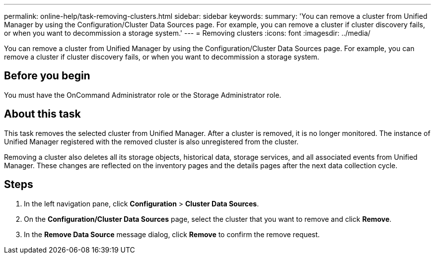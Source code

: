 ---
permalink: online-help/task-removing-clusters.html
sidebar: sidebar
keywords: 
summary: 'You can remove a cluster from Unified Manager by using the Configuration/Cluster Data Sources page. For example, you can remove a cluster if cluster discovery fails, or when you want to decommission a storage system.'
---
= Removing clusters
:icons: font
:imagesdir: ../media/

[.lead]
You can remove a cluster from Unified Manager by using the Configuration/Cluster Data Sources page. For example, you can remove a cluster if cluster discovery fails, or when you want to decommission a storage system.

== Before you begin

You must have the OnCommand Administrator role or the Storage Administrator role.

== About this task

This task removes the selected cluster from Unified Manager. After a cluster is removed, it is no longer monitored. The instance of Unified Manager registered with the removed cluster is also unregistered from the cluster.

Removing a cluster also deletes all its storage objects, historical data, storage services, and all associated events from Unified Manager. These changes are reflected on the inventory pages and the details pages after the next data collection cycle.

== Steps

. In the left navigation pane, click *Configuration* > *Cluster Data Sources*.
. On the *Configuration/Cluster Data Sources* page, select the cluster that you want to remove and click *Remove*.
. In the *Remove Data Source* message dialog, click *Remove* to confirm the remove request.
